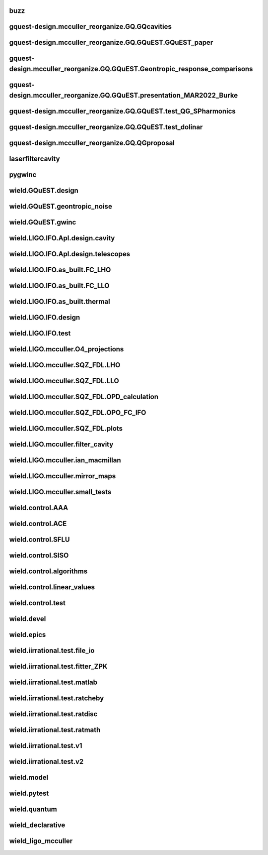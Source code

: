 
buzz
-------

.. autosummary::
   :recursive:
   :template: custom-module-template.rst
   :toctree: _autosummary

   buzz.T_ASC_Paper
   buzz.T_Make_ASC_Model
   buzz.T_Make_ASC_Y_Model
   buzz.T_Make_DAMP_Model
   buzz.T_Test4Lee


gquest-design.mcculler_reorganize.GQ.GQcavities
--------------------------------------------------

.. autosummary::
   :recursive:
   :template: custom-module-template.rst
   :toctree: _autosummary

   gquest-design.mcculler_reorganize.GQ.GQcavities.T_BTMC_geometry


gquest-design.mcculler_reorganize.GQ.GQuEST.GQuEST_paper
-----------------------------------------------------------

.. autosummary::
   :recursive:
   :template: custom-module-template.rst
   :toctree: _autosummary

   gquest-design.mcculler_reorganize.GQ.GQuEST.GQuEST_paper.QGdesign.T_BSthermal
   gquest-design.mcculler_reorganize.GQ.GQuEST.GQuEST_paper.QGdesign.T_SNSPD
   gquest-design.mcculler_reorganize.GQ.GQuEST.GQuEST_paper.QGdesign.T_residualgas
   gquest-design.mcculler_reorganize.GQ.GQuEST.GQuEST_paper.QGdesign.T_table
   gquest-design.mcculler_reorganize.GQ.GQuEST.GQuEST_paper.QGdesign.test_QG_initial


gquest-design.mcculler_reorganize.GQ.GQuEST.Geontropic_response_comparisons
------------------------------------------------------------------------------

.. autosummary::
   :recursive:
   :template: custom-module-template.rst
   :toctree: _autosummary

   gquest-design.mcculler_reorganize.GQ.GQuEST.Geontropic_response_comparisons.T_GQuEST_holo
   gquest-design.mcculler_reorganize.GQ.GQuEST.Geontropic_response_comparisons.T_GQuEST_spectra
   gquest-design.mcculler_reorganize.GQ.GQuEST.Geontropic_response_comparisons.T_GQuEST_spectra2
   gquest-design.mcculler_reorganize.GQ.GQuEST.Geontropic_response_comparisons.T_GQuEST_stats


gquest-design.mcculler_reorganize.GQ.GQuEST.presentation_MAR2022_Burke
-------------------------------------------------------------------------

.. autosummary::
   :recursive:
   :template: custom-module-template.rst
   :toctree: _autosummary

   gquest-design.mcculler_reorganize.GQ.GQuEST.presentation_MAR2022_Burke.T_GQuEST_Burke_presentation
   gquest-design.mcculler_reorganize.GQ.GQuEST.presentation_MAR2022_Burke.test_QG


gquest-design.mcculler_reorganize.GQ.GQuEST.test_QG_SPharmonics
------------------------------------------------------------------

.. autosummary::
   :recursive:
   :template: custom-module-template.rst
   :toctree: _autosummary

   gquest-design.mcculler_reorganize.GQ.GQuEST.test_QG_SPharmonics


gquest-design.mcculler_reorganize.GQ.GQuEST.test_dolinar
-----------------------------------------------------------

.. autosummary::
   :recursive:
   :template: custom-module-template.rst
   :toctree: _autosummary

   gquest-design.mcculler_reorganize.GQ.GQuEST.test_dolinar


gquest-design.mcculler_reorganize.GQ.QGproposal
--------------------------------------------------

.. autosummary::
   :recursive:
   :template: custom-module-template.rst
   :toctree: _autosummary

   gquest-design.mcculler_reorganize.GQ.QGproposal.test_HGs
   gquest-design.mcculler_reorganize.GQ.QGproposal.test_HGs2D
   gquest-design.mcculler_reorganize.GQ.QGproposal.test_LIGOtherm
   gquest-design.mcculler_reorganize.GQ.QGproposal.test_QGspectra
   gquest-design.mcculler_reorganize.GQ.QGproposal.test_spectra
   gquest-design.mcculler_reorganize.GQ.QGproposal.test_thickmirrors


laserfiltercavity
--------------------

.. autosummary::
   :recursive:
   :template: custom-module-template.rst
   :toctree: _autosummary

   laserfiltercavity.T_BT_finesse
   laserfiltercavity.T_Gouy_phase


pygwinc
----------

.. autosummary::
   :recursive:
   :template: custom-module-template.rst
   :toctree: _autosummary

   pygwinc.test.budgets.test_budgets
   pygwinc.test.inherit.test_inherit
   pygwinc.test.noises.quantum.test_quantum
   pygwinc.test.noises.residualgas.test_residualgas
   pygwinc.test.precomp.test_freemass_sus
   pygwinc.test.quantum_comparisons.test_quantum_deep
   pygwinc.test.struct.test_struct


wield.GQuEST.design
----------------------

.. autosummary::
   :recursive:
   :template: custom-module-template.rst
   :toctree: _autosummary

   wield.GQuEST.design.components.distribution_sled.design.T_sled_build
   wield.GQuEST.design.components.distribution_sled.design.T_sled_design
   wield.GQuEST.design.components.interferometer.T_MM_PRC
   wield.GQuEST.design.components.readout_filter_cavity.T_BT_geometry
   wield.GQuEST.design.components.readout_filter_cavity.test_cavities
   wield.GQuEST.design.examples.T_LLO_MM_PUMP


wield.GQuEST.geontropic_noise
--------------------------------

.. autosummary::
   :recursive:
   :template: custom-module-template.rst
   :toctree: _autosummary

   wield.GQuEST.geontropic_noise.test.T_GQuEST_concept
   wield.GQuEST.geontropic_noise.test.T_GQuEST_paper


wield.GQuEST.gwinc
---------------------

.. autosummary::
   :recursive:
   :template: custom-module-template.rst
   :toctree: _autosummary

   wield.GQuEST.gwinc.optomechanicalmodels.design.test_DRFPMI_build
   wield.GQuEST.gwinc.optomechanicalmodels.design.test_GQuEST_bowtie_build
   wield.GQuEST.gwinc.optomechanicalmodels.design.test_GQuEST_mich_build
   wield.GQuEST.gwinc.test.test_CE2_photon_counting
   wield.GQuEST.gwinc.test.test_GQ_budget


wield.LIGO.IFO.Apl.design.cavity
-----------------------------------

.. autosummary::
   :recursive:
   :template: custom-module-template.rst
   :toctree: _autosummary

   wield.LIGO.IFO.Apl.design.cavity.T_FC_baffles
   wield.LIGO.IFO.Apl.design.cavity.T_FC_clipping
   wield.LIGO.IFO.Apl.design.cavity.T_FC_geometry


wield.LIGO.IFO.Apl.design.telescopes
---------------------------------------

.. autosummary::
   :recursive:
   :template: custom-module-template.rst
   :toctree: _autosummary

   wield.LIGO.IFO.Apl.design.telescopes.T_FC_A2L
   wield.LIGO.IFO.Apl.design.telescopes.T_FC_coatings
   wield.LIGO.IFO.Apl.design.telescopes.T_MM_CLF
   wield.LIGO.IFO.Apl.design.telescopes.T_MM_FCGS
   wield.LIGO.IFO.Apl.design.telescopes.T_MM_HAM8
   wield.LIGO.IFO.Apl.design.telescopes.T_MM_OPO
   wield.LIGO.IFO.Apl.design.telescopes.T_MM_PUMP
   wield.LIGO.IFO.Apl.design.telescopes.T_MM_SK
   wield.LIGO.IFO.Apl.design.telescopes.T_MM_SQZ
   wield.LIGO.IFO.Apl.design.telescopes.T_MM_SQZ_scans


wield.LIGO.IFO.as_built.FC_LHO
---------------------------------

.. autosummary::
   :recursive:
   :template: custom-module-template.rst
   :toctree: _autosummary

   wield.LIGO.IFO.as_built.FC_LHO.post_ZM123.T_LHO_MM_SQZ_ZM123
   wield.LIGO.IFO.as_built.FC_LHO.pre_ZM123.T_HAM7_projections
   wield.LIGO.IFO.as_built.FC_LHO.pre_ZM123.T_HAM7_projections2
   wield.LIGO.IFO.as_built.FC_LHO.pre_ZM123.T_LHO_MM_OPO
   wield.LIGO.IFO.as_built.FC_LHO.pre_ZM123.T_LHO_MM_PUMP
   wield.LIGO.IFO.as_built.FC_LHO.pre_ZM123.T_LHO_MM_SQZ
   wield.LIGO.IFO.as_built.FC_LHO.pre_ZM123.T_MM_SQZ_HAM7


wield.LIGO.IFO.as_built.FC_LLO
---------------------------------

.. autosummary::
   :recursive:
   :template: custom-module-template.rst
   :toctree: _autosummary

   wield.LIGO.IFO.as_built.FC_LLO.SQZT7_HD.T_LLO_HD
   wield.LIGO.IFO.as_built.FC_LLO.post_ZM123.T_LLO_MM_SQZ_ZM123
   wield.LIGO.IFO.as_built.FC_LLO.pre_ZM123.T_LLO_MM_FCGS
   wield.LIGO.IFO.as_built.FC_LLO.pre_ZM123.T_LLO_MM_SQZ
   wield.LIGO.IFO.as_built.FC_LLO.pre_ZM123.T_LLO_scatter


wield.LIGO.IFO.as_built.thermal
----------------------------------

.. autosummary::
   :recursive:
   :template: custom-module-template.rst
   :toctree: _autosummary

   wield.LIGO.IFO.as_built.thermal.T_MM_SQZ_OM2


wield.LIGO.IFO.design
------------------------

.. autosummary::
   :recursive:
   :template: custom-module-template.rst
   :toctree: _autosummary

   wield.LIGO.IFO.design.532_collimators.T_532_fibercol_MML
   wield.LIGO.IFO.design.532_collimators.T_MM_Alvaro
   wield.LIGO.IFO.design.532_collimators.T_OPO_col
   wield.LIGO.IFO.design.532_collimators.T_OPO_mm
   wield.LIGO.IFO.design.T_LIGO_A2L
   wield.LIGO.IFO.design.T_LIGO_MM
   wield.LIGO.IFO.design.T_LIGO_OMs
   wield.LIGO.IFO.design.T_LIGO_OPO


wield.LIGO.IFO.test
----------------------

.. autosummary::
   :recursive:
   :template: custom-module-template.rst
   :toctree: _autosummary

   wield.LIGO.IFO.test.test_LIGO
   wield.LIGO.IFO.test.test_LIGO_A2Lish


wield.LIGO.mcculler.O4_projections
-------------------------------------

.. autosummary::
   :recursive:
   :template: custom-module-template.rst
   :toctree: _autosummary

   wield.LIGO.mcculler.O4_projections.T_O4projections_spectra


wield.LIGO.mcculler.SQZ_FDL.LHO
----------------------------------

.. autosummary::
   :recursive:
   :template: custom-module-template.rst
   :toctree: _autosummary

   wield.LIGO.mcculler.SQZ_FDL.LHO.T_LHO_FDL_stage0
   wield.LIGO.mcculler.SQZ_FDL.LHO.T_LHO_FDL_stage1
   wield.LIGO.mcculler.SQZ_FDL.LHO.T_LHO_FDL_stage2
   wield.LIGO.mcculler.SQZ_FDL.LHO.T_LHO_FDL_stage3
   wield.LIGO.mcculler.SQZ_FDL.LHO.T_LHO_FDL_stage3_testing
   wield.LIGO.mcculler.SQZ_FDL.LHO.T_gwinc
   wield.LIGO.mcculler.SQZ_FDL.LHO.T_spectra
   wield.LIGO.mcculler.SQZ_FDL.LHO.common.T_model_testing


wield.LIGO.mcculler.SQZ_FDL.LLO
----------------------------------

.. autosummary::
   :recursive:
   :template: custom-module-template.rst
   :toctree: _autosummary

   wield.LIGO.mcculler.SQZ_FDL.LLO.T_LLO_FDL_stage0
   wield.LIGO.mcculler.SQZ_FDL.LLO.T_LLO_FDL_stage1
   wield.LIGO.mcculler.SQZ_FDL.LLO.T_LLO_FDL_stage2
   wield.LIGO.mcculler.SQZ_FDL.LLO.T_LLO_FDL_stage3
   wield.LIGO.mcculler.SQZ_FDL.LLO.T_LLO_FDL_stage3_para
   wield.LIGO.mcculler.SQZ_FDL.LLO.T_LLO_FDL_stage3_testing


wield.LIGO.mcculler.SQZ_FDL.OPD_calculation
----------------------------------------------

.. autosummary::
   :recursive:
   :template: custom-module-template.rst
   :toctree: _autosummary

   wield.LIGO.mcculler.SQZ_FDL.OPD_calculation.test_OPD_FDL


wield.LIGO.mcculler.SQZ_FDL.OPO_FC_IFO
-----------------------------------------

.. autosummary::
   :recursive:
   :template: custom-module-template.rst
   :toctree: _autosummary

   wield.LIGO.mcculler.SQZ_FDL.OPO_FC_IFO.FC16.T_FC16
   wield.LIGO.mcculler.SQZ_FDL.OPO_FC_IFO.FC16.T_FC_IFO16
   wield.LIGO.mcculler.SQZ_FDL.OPO_FC_IFO.FC300.T_FC
   wield.LIGO.mcculler.SQZ_FDL.OPO_FC_IFO.FC300.T_FC_IFO
   wield.LIGO.mcculler.SQZ_FDL.OPO_FC_IFO.FC300.T_FC_IFO_tests
   wield.LIGO.mcculler.SQZ_FDL.OPO_FC_IFO.OPO.T_OPO
   wield.LIGO.mcculler.SQZ_FDL.OPO_FC_IFO.OPO.T_OPO_O3vsO4


wield.LIGO.mcculler.SQZ_FDL.plots
------------------------------------

.. autosummary::
   :recursive:
   :template: custom-module-template.rst
   :toctree: _autosummary

   wield.LIGO.mcculler.SQZ_FDL.plots.T_paper
   wield.LIGO.mcculler.SQZ_FDL.plots.T_plots


wield.LIGO.mcculler.filter_cavity
------------------------------------

.. autosummary::
   :recursive:
   :template: custom-module-template.rst
   :toctree: _autosummary

   wield.LIGO.mcculler.filter_cavity.test_FC1_SUSPOINT_fits


wield.LIGO.mcculler.ian_macmillan
------------------------------------

.. autosummary::
   :recursive:
   :template: custom-module-template.rst
   :toctree: _autosummary

   wield.LIGO.mcculler.ian_macmillan.T_HSTS_control


wield.LIGO.mcculler.mirror_maps
----------------------------------

.. autosummary::
   :recursive:
   :template: custom-module-template.rst
   :toctree: _autosummary

   wield.LIGO.mcculler.mirror_maps.T_1Mroc
   wield.LIGO.mcculler.mirror_maps.T_ETM_pointabs
   wield.LIGO.mcculler.mirror_maps.T_FIM_maps
   wield.LIGO.mcculler.mirror_maps.T_FIM_maps_2um
   wield.LIGO.mcculler.mirror_maps.T_ZM2_SN1_maps
   wield.LIGO.mcculler.mirror_maps.T_ZM2_SN2
   wield.LIGO.mcculler.mirror_maps.T_ZM2_SN3_maps
   wield.LIGO.mcculler.mirror_maps.T_ZM4_maps
   wield.LIGO.mcculler.mirror_maps.T_ZM5
   wield.LIGO.mcculler.mirror_maps.T_ZM5_maps
   wield.LIGO.mcculler.mirror_maps.test_mirror_map_plots


wield.LIGO.mcculler.small_tests
----------------------------------

.. autosummary::
   :recursive:
   :template: custom-module-template.rst
   :toctree: _autosummary

   wield.LIGO.mcculler.small_tests.HXDSV2V.T_V2V
   wield.LIGO.mcculler.small_tests.bessel_highpass.test_bessel_hp


wield.control.AAA
--------------------

.. autosummary::
   :recursive:
   :template: custom-module-template.rst
   :toctree: _autosummary

   wield.control.AAA.test.test_AAA
   wield.control.AAA.test.test_AAA_algo
   wield.control.AAA.test.test_AAA_present


wield.control.ACE
--------------------

.. autosummary::
   :recursive:
   :template: custom-module-template.rst
   :toctree: _autosummary

   wield.control.ACE.test.test_electronics
   wield.control.ACE.test.test_lqe
   wield.control.ACE.test.test_reduce
   wield.control.ACE.test.test_statespace


wield.control.SFLU
---------------------

.. autosummary::
   :recursive:
   :template: custom-module-template.rst
   :toctree: _autosummary

   wield.control.SFLU.test.T_SFLU
   wield.control.SFLU.test.T_SFLU_DRFPMI
   wield.control.SFLU.test.T_SFLU_DRFPMI_build
   wield.control.SFLU.test.T_SFLU_FC
   wield.control.SFLU.test.T_SFLU_OPODRFPMI
   wield.control.SFLU.test.T_SFLU_nx


wield.control.SISO
---------------------

.. autosummary::
   :recursive:
   :template: custom-module-template.rst
   :toctree: _autosummary

   wield.control.SISO.test.test_SISO_c2d
   wield.control.SISO.test.test_SISO_conversion
   wield.control.SISO.test.test_SISO_delay
   wield.control.SISO.test.test_lqe_thiran
   wield.control.SISO.test.test_spectral_factorization_ZPK


wield.control.algorithms
---------------------------

.. autosummary::
   :recursive:
   :template: custom-module-template.rst
   :toctree: _autosummary

   wield.control.algorithms.statespace.dense.test.test_SS_algorithms
   wield.control.algorithms.statespace.dense.test.test_SS_models
   wield.control.algorithms.statespace.dense.test.test_delay
   wield.control.algorithms.statespace.dense.test.test_matrix


wield.control.linear_values
------------------------------

.. autosummary::
   :recursive:
   :template: custom-module-template.rst
   :toctree: _autosummary

   wield.control.linear_values.test.T_linear_values


wield.control.test
---------------------

.. autosummary::
   :recursive:
   :template: custom-module-template.rst
   :toctree: _autosummary

   wield.control.test.test_sidles_sigg


wield.devel
--------------

.. autosummary::
   :recursive:
   :template: custom-module-template.rst
   :toctree: _autosummary

   wield.devel.LCT.1D.test.T_LCT
   wield.devel.timeseries.test.test_asio
   wield.devel.timeseries.test.test_cc


wield.epics
--------------

.. autosummary::
   :recursive:
   :template: custom-module-template.rst
   :toctree: _autosummary

   wield.epics.autocas.config.pytoml.test.test_parser
   wield.epics.autocas.config.pytoml.test.test_writer


wield.iirrational.test.file_io
---------------------------------

.. autosummary::
   :recursive:
   :template: custom-module-template.rst
   :toctree: _autosummary

   wield.iirrational.test.file_io.test_files


wield.iirrational.test.fitter_ZPK
------------------------------------

.. autosummary::
   :recursive:
   :template: custom-module-template.rst
   :toctree: _autosummary

   wield.iirrational.test.fitter_ZPK.test_S_fits
   wield.iirrational.test.fitter_ZPK.test_Z_fits


wield.iirrational.test.matlab
--------------------------------

.. autosummary::
   :recursive:
   :template: custom-module-template.rst
   :toctree: _autosummary

   wield.iirrational.test.matlab.test_matlab


wield.iirrational.test.ratcheby
----------------------------------

.. autosummary::
   :recursive:
   :template: custom-module-template.rst
   :toctree: _autosummary

   wield.iirrational.test.ratcheby.test_cheby_convergence


wield.iirrational.test.ratdisc
---------------------------------

.. autosummary::
   :recursive:
   :template: custom-module-template.rst
   :toctree: _autosummary

   wield.iirrational.test.ratdisc.test_disc_convergence


wield.iirrational.test.ratmath
---------------------------------

.. autosummary::
   :recursive:
   :template: custom-module-template.rst
   :toctree: _autosummary

   wield.iirrational.test.ratmath.test_root_chaser


wield.iirrational.test.v1
----------------------------

.. autosummary::
   :recursive:
   :template: custom-module-template.rst
   :toctree: _autosummary

   wield.iirrational.test.v1.test_L2P
   wield.iirrational.test.v1.test_quad_plot
   wield.iirrational.test.v1.test_simple
   wield.iirrational.test.v1.test_simple_digest


wield.iirrational.test.v2
----------------------------

.. autosummary::
   :recursive:
   :template: custom-module-template.rst
   :toctree: _autosummary

   wield.iirrational.test.v2.io.test_io
   wield.iirrational.test.v2.test_HTTS_v2
   wield.iirrational.test.v2.test_L2P_v2
   wield.iirrational.test.v2.test_h_infinity
   wield.iirrational.test.v2.test_kwargs_v2
   wield.iirrational.test.v2.test_oplev
   wield.iirrational.test.v2.test_quad_plot_v2
   wield.iirrational.test.v2.test_results
   wield.iirrational.test.v2.test_simple_v2


wield.model
--------------

.. autosummary::
   :recursive:
   :template: custom-module-template.rst
   :toctree: _autosummary

   wield.model.optics.test.test_FP
   wield.model.pgraph.test.test_pgraph
   wield.model.system.algo_alm.test.test_FP_geom
   wield.model.system.test.test_algo_log
   wield.model.test.test_MM_FP


wield.pytest
---------------

.. autosummary::
   :recursive:
   :template: custom-module-template.rst
   :toctree: _autosummary

   wield.pytest.parse_collection.test.test_pytest_parse_collection
   wield.pytest.test.test_fixtures


wield.quantum
----------------

.. autosummary::
   :recursive:
   :template: custom-module-template.rst
   :toctree: _autosummary

   wield.quantum.test.T_Q_states
   wield.quantum.test.T_qop
   wield.quantum.test.T_qop_2022Jun
   wield.quantum.test.T_qop_Q
   wield.quantum.test.T_qop_gkp
   wield.quantum.test.T_qop_loss


wield_declarative
--------------------

.. autosummary::
   :recursive:
   :template: custom-module-template.rst
   :toctree: _autosummary

   wield_declarative.test.argparse.test_args
   wield_declarative.test.test_properties


wield_ligo_mcculler
----------------------

.. autosummary::
   :recursive:
   :template: custom-module-template.rst
   :toctree: _autosummary

   wield_ligo_mcculler.wield_mcculler.ian_macmillan.SUS.DampSUS
   wield_ligo_mcculler.wield_mcculler.ian_macmillan.SUS.generate_Triple_Model_Production
   wield_ligo_mcculler.wield_mcculler.ian_macmillan.SUS.generate_quad_model
   wield_ligo_mcculler.wield_mcculler.ian_macmillan.old.ControlsModeling
   wield_ligo_mcculler.wield_mcculler.ian_macmillan.old.ControlsWithDict


